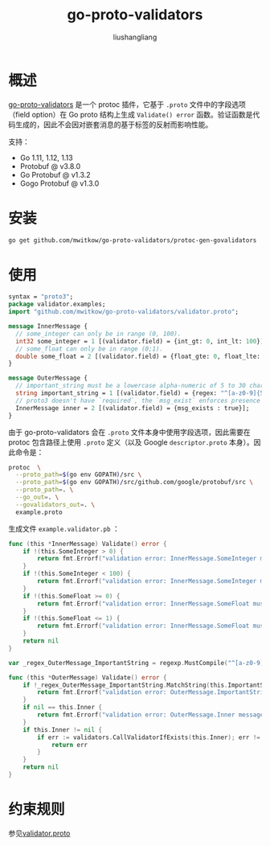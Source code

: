 # -*- coding:utf-8-*-
#+TITLE: go-proto-validators
#+AUTHOR: liushangliang
#+EMAIL: phenix3443+github@gmail.com
* 概述
  [[https://github.com/mwitkow/go-proto-validators][go-proto-validators]] 是一个 protoc 插件，它基于 =.proto= 文件中的字段选项（field option）在 Go proto 结构上生成 =Validate() error= 函数。验证函数是代码生成的，因此不会因对嵌套消息的基于标签的反射而影响性能。

  支持：
  + Go 1.11, 1.12, 1.13
  + Protobuf @ v3.8.0
  + Go Protobuf @ v1.3.2
  + Gogo Protobuf @ v1.3.0

* 安装
  #+BEGIN_SRC sh
go get github.com/mwitkow/go-proto-validators/protoc-gen-govalidators
  #+END_SRC

* 使用

  #+BEGIN_SRC protobuf
syntax = "proto3";
package validator.examples;
import "github.com/mwitkow/go-proto-validators/validator.proto";

message InnerMessage {
  // some_integer can only be in range (0, 100).
  int32 some_integer = 1 [(validator.field) = {int_gt: 0, int_lt: 100}];
  // some_float can only be in range (0;1).
  double some_float = 2 [(validator.field) = {float_gte: 0, float_lte: 1}];
}

message OuterMessage {
  // important_string must be a lowercase alpha-numeric of 5 to 30 characters (RE2 syntax).
  string important_string = 1 [(validator.field) = {regex: "^[a-z0-9]{5,30}$"}];
  // proto3 doesn't have `required`, the `msg_exist` enforces presence of InnerMessage.
  InnerMessage inner = 2 [(validator.field) = {msg_exists : true}];
}
  #+END_SRC

  由于 go-proto-validators 会在 =.proto= 文件本身中使用字段选项，因此需要在 protoc 包含路径上使用 =.proto= 定义（以及 Google =descriptor.proto= 本身）。因此命令是：

  #+BEGIN_SRC sh
protoc  \
  --proto_path=$(go env GOPATH)/src \
  --proto_path=$(go env GOPATH)/src/github.com/google/protobuf/src \
  --proto_path=. \
  --go_out=. \
  --govalidators_out=. \
  example.proto
  #+END_SRC

  生成文件 =example.validator.pb= ：
  #+BEGIN_SRC go
func (this *InnerMessage) Validate() error {
	if !(this.SomeInteger > 0) {
		return fmt.Errorf("validation error: InnerMessage.SomeInteger must be greater than '0'")
	}
	if !(this.SomeInteger < 100) {
		return fmt.Errorf("validation error: InnerMessage.SomeInteger must be less than '100'")
	}
	if !(this.SomeFloat >= 0) {
		return fmt.Errorf("validation error: InnerMessage.SomeFloat must be greater than or equal to '0'")
	}
	if !(this.SomeFloat <= 1) {
		return fmt.Errorf("validation error: InnerMessage.SomeFloat must be less than or equal to '1'")
	}
	return nil
}

var _regex_OuterMessage_ImportantString = regexp.MustCompile("^[a-z0-9]{5,30}$")

func (this *OuterMessage) Validate() error {
	if !_regex_OuterMessage_ImportantString.MatchString(this.ImportantString) {
		return fmt.Errorf("validation error: OuterMessage.ImportantString must conform to regex '^[a-z0-9]{5,30}$'")
	}
	if nil == this.Inner {
		return fmt.Errorf("validation error: OuterMessage.Inner message must exist")
	}
	if this.Inner != nil {
		if err := validators.CallValidatorIfExists(this.Inner); err != nil {
			return err
		}
	}
	return nil
}
  #+END_SRC

* 约束规则

  参见[[https://github.com/mwitkow/go-proto-validators/blob/master/validator.proto][validator.proto]]
